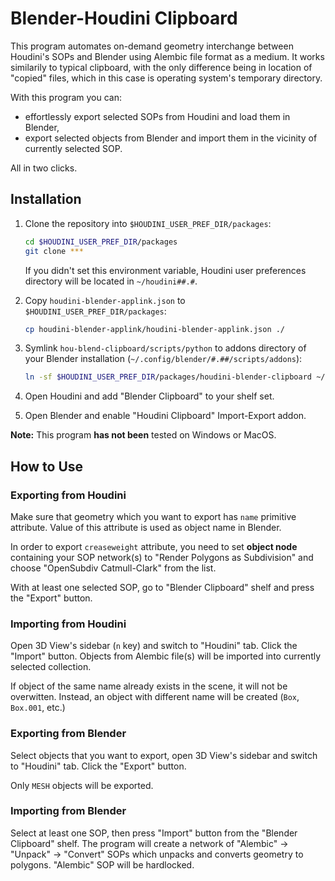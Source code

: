 #+STARTUP: indent
* Blender-Houdini Clipboard
This program automates on-demand geometry interchange between Houdini's SOPs and Blender using Alembic file format as a medium. It works similarily to typical clipboard, with the only difference being in location of "copied" files, which in this case is operating system's temporary directory.

With this program you can:
- effortlessly export selected SOPs from Houdini and load them in Blender,
- export selected objects from Blender and import them in the vicinity of currently selected SOP.

All in two clicks.

** Installation
1. Clone the repository into ~$HOUDINI_USER_PREF_DIR/packages~:
   #+begin_src sh
cd $HOUDINI_USER_PREF_DIR/packages
git clone ***
   #+end_src
   If you didn't set this environment variable, Houdini user preferences directory will be located in ~~/houdini##.#~.
2. Copy ~houdini-blender-applink.json~ to ~$HOUDINI_USER_PREF_DIR/packages~:
   #+begin_src sh
cp houdini-blender-applink/houdini-blender-applink.json ./
   #+end_src
3. Symlink ~hou-blend-clipboard/scripts/python~ to addons directory of your Blender installation (~~/.config/blender/#.##/scripts/addons~):
   #+begin_src sh
ln -sf $HOUDINI_USER_PREF_DIR/packages/houdini-blender-clipboard ~/.config/blender/#.##/scripts/addons/houdini_blender
  #+end_src
4. Open Houdini and add "Blender Clipboard" to your shelf set.
5. Open Blender and enable "Houdini Clipboard" Import-Export addon.

*Note:* This program *has not been* tested on Windows or MacOS.

** How to Use
*** Exporting from Houdini
Make sure that geometry which you want to export has ~name~ primitive attribute. Value of this attribute is used as object name in Blender.

In order to export ~creaseweight~ attribute, you need to set *object node* containing your SOP network(s) to "Render Polygons as Subdivision" and choose "OpenSubdiv Catmull-Clark" from the list.

With at least one selected SOP, go to "Blender Clipboard" shelf and press the "Export" button.

*** Importing from Houdini
Open 3D View's sidebar (~n~ key) and switch to "Houdini" tab. Click the "Import" button. Objects from Alembic file(s) will be imported into currently selected collection.

If object of the same name already exists in the scene, it will not be overwitten. Instead, an object with different name will be created (~Box~, ~Box.001~, etc.)

*** Exporting from Blender
Select objects that you want to export, open 3D View's sidebar and switch to "Houdini" tab. Click the "Export" button.

Only ~MESH~ objects will be exported.

*** Importing from Blender
Select at least one SOP, then press "Import" button from the "Blender Clipboard" shelf. The program will create a network of "Alembic" → "Unpack" → "Convert" SOPs which unpacks and converts geometry to polygons. "Alembic" SOP will be hardlocked.
